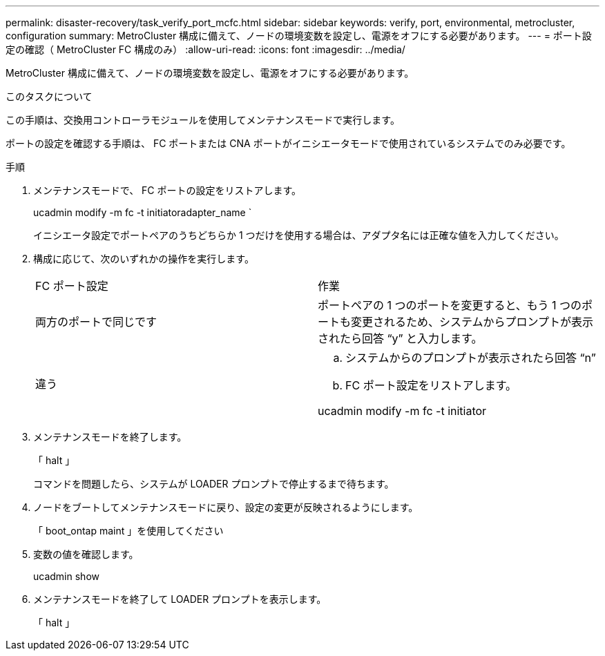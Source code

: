 ---
permalink: disaster-recovery/task_verify_port_mcfc.html 
sidebar: sidebar 
keywords: verify, port, environmental, metrocluster, configuration 
summary: MetroCluster 構成に備えて、ノードの環境変数を設定し、電源をオフにする必要があります。 
---
= ポート設定の確認（ MetroCluster FC 構成のみ）
:allow-uri-read: 
:icons: font
:imagesdir: ../media/


[role="lead"]
MetroCluster 構成に備えて、ノードの環境変数を設定し、電源をオフにする必要があります。

.このタスクについて
この手順は、交換用コントローラモジュールを使用してメンテナンスモードで実行します。

ポートの設定を確認する手順は、 FC ポートまたは CNA ポートがイニシエータモードで使用されているシステムでのみ必要です。

.手順
. メンテナンスモードで、 FC ポートの設定をリストアします。
+
ucadmin modify -m fc -t initiatoradapter_name `

+
イニシエータ設定でポートペアのうちどちらか 1 つだけを使用する場合は、アダプタ名には正確な値を入力してください。

. 構成に応じて、次のいずれかの操作を実行します。
+
|===


| FC ポート設定 | 作業 


 a| 
両方のポートで同じです
 a| 
ポートペアの 1 つのポートを変更すると、もう 1 つのポートも変更されるため、システムからプロンプトが表示されたら回答 "`y`" と入力します。



 a| 
違う
 a| 
.. システムからのプロンプトが表示されたら回答 "`n`"
.. FC ポート設定をリストアします。


ucadmin modify -m fc -t initiator | targetadapter_name

|===
. メンテナンスモードを終了します。
+
「 halt 」

+
コマンドを問題したら、システムが LOADER プロンプトで停止するまで待ちます。

. ノードをブートしてメンテナンスモードに戻り、設定の変更が反映されるようにします。
+
「 boot_ontap maint 」を使用してください

. 変数の値を確認します。
+
ucadmin show

. メンテナンスモードを終了して LOADER プロンプトを表示します。
+
「 halt 」


